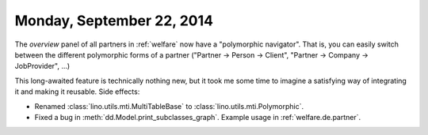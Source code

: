 ==========================
Monday, September 22, 2014
==========================

The `overview` panel of all partners in :ref:`welfare` now have a
"polymorphic navigator".  That is, you can easily switch between the
different polymorphic forms of a partner ("Partner -> Person ->
Client", "Partner -> Company -> JobProvider", ...)

This long-awaited feature is technically nothing new, but it took me
some time to imagine a satisfying way of integrating it and making it
reusable.  Side effects:

- Renamed :class:`lino.utils.mti.MultiTableBase` to
  :class:`lino.utils.mti.Polymorphic`.

- Fixed a bug in :meth:`dd.Model.print_subclasses_graph`. Example usage
  in :ref:`welfare.de.partner`.

